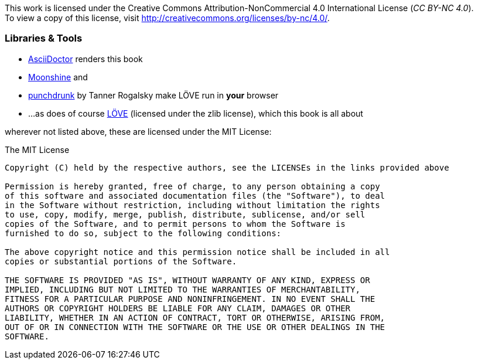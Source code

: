 This work is licensed under the Creative Commons Attribution-NonCommercial 4.0 International License (_CC BY-NC 4.0_). +
To view a copy of this license, visit http://creativecommons.org/licenses/by-nc/4.0/.

=== Libraries & Tools

* https://github.com/asciidoctor/asciidoctor[AsciiDoctor] renders this book
* http://moonshinejs.org/[Moonshine] and
* https://github.com/TannerRogalsky/punchdrunk[punchdrunk] by Tanner Rogalsky make LÖVE run in *your* browser
* ...as does of course https://love2d.org/[LÖVE] (licensed under the zlib license), which this book is all about

wherever not listed above, these are licensed under the MIT License:

.The MIT License
....
Copyright (C) held by the respective authors, see the LICENSEs in the links provided above

Permission is hereby granted, free of charge, to any person obtaining a copy
of this software and associated documentation files (the "Software"), to deal
in the Software without restriction, including without limitation the rights
to use, copy, modify, merge, publish, distribute, sublicense, and/or sell
copies of the Software, and to permit persons to whom the Software is
furnished to do so, subject to the following conditions:

The above copyright notice and this permission notice shall be included in all
copies or substantial portions of the Software.

THE SOFTWARE IS PROVIDED "AS IS", WITHOUT WARRANTY OF ANY KIND, EXPRESS OR
IMPLIED, INCLUDING BUT NOT LIMITED TO THE WARRANTIES OF MERCHANTABILITY,
FITNESS FOR A PARTICULAR PURPOSE AND NONINFRINGEMENT. IN NO EVENT SHALL THE
AUTHORS OR COPYRIGHT HOLDERS BE LIABLE FOR ANY CLAIM, DAMAGES OR OTHER
LIABILITY, WHETHER IN AN ACTION OF CONTRACT, TORT OR OTHERWISE, ARISING FROM,
OUT OF OR IN CONNECTION WITH THE SOFTWARE OR THE USE OR OTHER DEALINGS IN THE
SOFTWARE.
....
